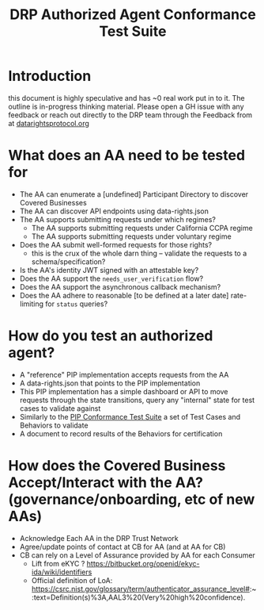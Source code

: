 :PROPERTIES:
:ID:       20220315T130057.751591
:END:
#+TITLE: DRP Authorized Agent Conformance Test Suite
#+ARCOLOGY_KEY: doc/drp/aa-conformance
#+filetags: :Work:ConsumerReports:Development:Writing:
#+TYP_TODO: NEXT INPROGRESS DONE CANCELLED

* Introduction

this document is highly speculative and has ~0 real work put in to it. The outline is in-progress thinking material. Please open a GH issue with any feedback or reach out directly to the DRP team through the Feedback from at [[http://datarightsprotocol.org/][datarightsprotocol.org]]

* What does an AA need to be tested for

- The AA can enumerate a [undefined] Participant Directory to discover Covered Businesses
- The AA can discover API endpoints using data-rights.json
- The AA supports submitting requests under which regimes?
  - The AA supports submitting requests under California CCPA regime
  - The AA supports submitting requests under voluntary regime
- Does the AA submit well-formed requests for those rights?
  - this is the crux of the whole darn thing -- validate the requests to a schema/specification?
- Is the AA's identity JWT signed with an attestable key?
- Does the AA support the =needs_user_verification= flow?
- Does the AA support the asynchronous callback mechanism?
- Does the AA adhere to reasonable [to be defined at a later date] rate-limiting for =status= queries?

* How do you test an authorized agent?

- A "reference" PIP implementation accepts requests from the AA
- A data-rights.json that points to the PIP implementation
- This PIP implementation has a simple dashboard or API to move requests through the state transitions, query any "internal" state for test cases to validate against
- Similarly to the [[file:./pip-conformance-tests.org][PIP Conformance Test Suite]] a set of Test Cases and Behaviors to validate
- A document to record results of the Behaviors for certification

* How does the Covered Business Accept/Interact with the AA? (governance/onboarding, etc of new AAs)

- Acknowledge Each AA in the DRP Trust Network
- Agree/update points of contact at CB for AA (and at AA for CB)
- CB can rely on a Level of Assurance provided by AA for each Consumer
  - Lift from eKYC ? https://bitbucket.org/openid/ekyc-ida/wiki/identifiers 
  - Official definition of LoA: https://csrc.nist.gov/glossary/term/authenticator_assurance_level#:~:text=Definition(s)%3A,AAL3%20(Very%20high%20confidence). 




